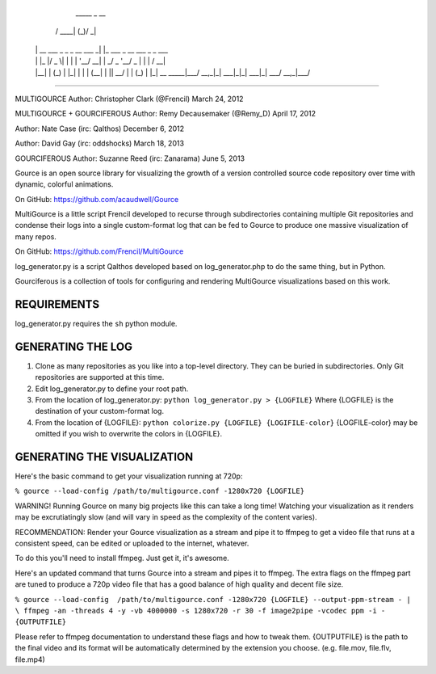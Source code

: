    _____                      _  __                         
  / ____|                    (_)/ _|                        
 | |  __  ___  _   _ _ __ ___ _| |_ ___ _ __ ___  _   _ ___ 
 | | |_ |/ _ \| | | | '__/ __| |  _/ _ \ '__/ _ \| | | / __|
 | |__| | (_) | |_| | | | (__| | ||  __/ | | (_) | |_| \__ \
  \_____|\___/ \__,_|_|  \___|_|_| \___|_|  \___/ \__,_|___/
============================================================

MULTIGOURCE
Author: Christopher Clark (@Frencil)
March 24, 2012

MULTIGOURCE + GOURCIFEROUS
Author: Remy Decausemaker (@Remy_D)
April 17, 2012

Author: Nate Case (irc: Qalthos)
December 6, 2012

Author: David Gay (irc: oddshocks)
March 18, 2013

GOURCIFEROUS
Author: Suzanne Reed (irc: Zanarama)
June 5, 2013


Gource is an open source library for visualizing the growth of
a version controlled source code repository over time with
dynamic, colorful animations.

On GitHub:   https://github.com/acaudwell/Gource

MultiGource is a little script Frencil developed to recurse through
subdirectories containing multiple Git repositories and condense
their logs into a single custom-format log that can be fed to
Gource to produce one massive visualization of many repos.

On GitHub:   https://github.com/Frencil/MultiGource

log_generator.py is a script Qalthos developed based on 
log_generator.php to do the same thing, but in Python.

Gourciferous is a collection of tools for configuring and
rendering MultiGource visualizations based on this work.

REQUIREMENTS
============

log_generator.py requires the ``sh`` python module.
 
GENERATING THE LOG
==================

1. Clone as many repositories as you like into a top-level
   directory. They can be buried in subdirectories.
   Only Git repositories are supported at this time.

2. Edit log_generator.py to define your root path.

3. From the location of log_generator.py:
   ``python log_generator.py > {LOGFILE}``
   Where {LOGFILE} is the destination of your custom-format log.

4. From the location of {LOGFILE}: 
   ``python colorize.py {LOGFILE} {LOGIFILE-color}``
   {LOGFILE-color} may be omitted if you wish to overwrite the
   colors in {LOGFILE}.

GENERATING THE VISUALIZATION
============================

Here's the basic command to get your visualization running at 720p:

``% gource --load-config /path/to/multigource.conf -1280x720 {LOGFILE}``

WARNING! Running Gource on many big projects like this can take a
long time! Watching your visualization as it renders may be
excrutiatingly slow (and will vary in speed as the complexity of
the content varies).

RECOMMENDATION: Render your Gource visualization as a stream and pipe
it to ffmpeg to get a video file that runs at a consistent speed, can
be edited or uploaded to the internet, whatever.

To do this you'll need to install ffmpeg. Just get it, it's awesome.

Here's an updated command that turns Gource into a stream and pipes it
to ffmpeg. The extra flags on the ffmpeg part are tuned to produce a 720p
video file that has a good balance of high quality and decent file size.

``% gource --load-config  /path/to/multigource.conf -1280x720 {LOGFILE}
--output-ppm-stream - | \ ffmpeg -an -threads 4 -y -vb 4000000 -s 1280x720 -r
30 -f image2pipe -vcodec ppm -i - {OUTPUTFILE}``

Please refer to ffmpeg documentation to understand these flags and how
to tweak them. {OUTPUTFILE} is the path to the final video and its format
will be automatically determined by the extension you choose.
(e.g. file.mov, file.flv, file.mp4)
